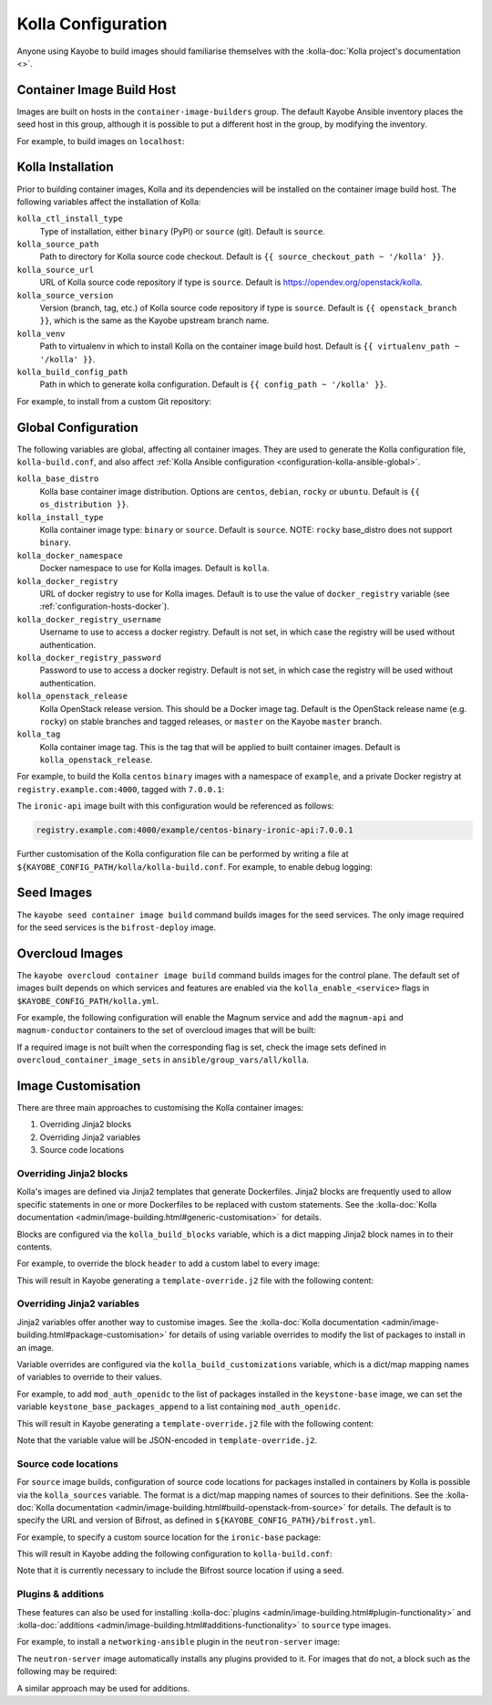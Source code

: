 .. _configuration-kolla:

===================
Kolla Configuration
===================

Anyone using Kayobe to build images should familiarise themselves with the
:kolla-doc:`Kolla project's documentation <>`.

Container Image Build Host
==========================

Images are built on hosts in the ``container-image-builders`` group. The
default Kayobe Ansible inventory places the seed host in this group, although
it is possible to put a different host in the group, by modifying the
inventory.

For example, to build images on ``localhost``:

.. code-block:: console
   :caption: ``inventory/groups``

   [container-image-builders:children]

.. code-block:: console
   :caption: ``inventory/hosts``

   [container-image-builders]
   localhost

Kolla Installation
==================

Prior to building container images, Kolla and its dependencies will be
installed on the container image build host. The following variables affect the
installation of Kolla:

``kolla_ctl_install_type``
    Type of installation, either ``binary`` (PyPI) or ``source`` (git). Default
    is ``source``.
``kolla_source_path``
    Path to directory for Kolla source code checkout. Default is ``{{
    source_checkout_path ~ '/kolla' }}``.
``kolla_source_url``
    URL of Kolla source code repository if type is ``source``. Default is
    https://opendev.org/openstack/kolla.
``kolla_source_version``
    Version (branch, tag, etc.) of Kolla source code repository if type is
    ``source``. Default is ``{{ openstack_branch }}``, which is the same as the
    Kayobe upstream branch name.
``kolla_venv``
    Path to virtualenv in which to install Kolla on the container image build
    host. Default is ``{{ virtualenv_path ~ '/kolla' }}``.
``kolla_build_config_path``
    Path in which to generate kolla configuration. Default is ``{{ config_path
    ~ '/kolla' }}``.

For example, to install from a custom Git repository:

.. code-block:: yaml
   :caption: ``kolla.yml``

   kolla_source_url: https://git.example.com/kolla
   kolla_source_version: downstream

.. _configuration-kolla-global:

Global Configuration
====================

The following variables are global, affecting all container images. They are
used to generate the Kolla configuration file, ``kolla-build.conf``, and also
affect :ref:`Kolla Ansible configuration <configuration-kolla-ansible-global>`.

``kolla_base_distro``
    Kolla base container image distribution. Options are ``centos``,
    ``debian``, ``rocky`` or ``ubuntu``. Default is ``{{ os_distribution }}``.
``kolla_install_type``
    Kolla container image type: ``binary`` or ``source``. Default is
    ``source``. NOTE: ``rocky`` base_distro does not support ``binary``.
``kolla_docker_namespace``
    Docker namespace to use for Kolla images. Default is ``kolla``.
``kolla_docker_registry``
    URL of docker registry to use for Kolla images. Default is to use the value
    of ``docker_registry`` variable (see :ref:`configuration-hosts-docker`).
``kolla_docker_registry_username``
    Username to use to access a docker registry. Default is not set, in which
    case the registry will be used without authentication.
``kolla_docker_registry_password``
    Password to use to access a docker registry. Default is not set, in which
    case the registry will be used without authentication.
``kolla_openstack_release``
    Kolla OpenStack release version. This should be a Docker image tag. Default
    is the OpenStack release name (e.g. ``rocky``) on stable branches and
    tagged releases, or ``master`` on the Kayobe ``master`` branch.
``kolla_tag``
    Kolla container image tag. This is the tag that will be applied to built
    container images. Default is ``kolla_openstack_release``.

For example, to build the Kolla ``centos`` ``binary`` images with a namespace
of ``example``, and a private Docker registry at ``registry.example.com:4000``,
tagged with ``7.0.0.1``:

.. code-block:: yaml
   :caption: ``kolla.yml``

   kolla_base_distro: centos
   kolla_install_type: binary
   kolla_docker_namespace: example
   kolla_docker_registry: registry.example.com:4000
   kolla_openstack_release: 7.0.0.1

The ``ironic-api`` image built with this configuration would be referenced as
follows:

.. code-block:: console

   registry.example.com:4000/example/centos-binary-ironic-api:7.0.0.1

Further customisation of the Kolla configuration file can be performed by
writing a file at ``${KAYOBE_CONFIG_PATH/kolla/kolla-build.conf``. For example,
to enable debug logging:

.. code-block:: ini
   :caption: ``kolla/kolla-build.conf``

   [DEFAULT]
   debug = True

Seed Images
===========

The ``kayobe seed container image build`` command builds images for the seed
services. The only image required for the seed services is the
``bifrost-deploy`` image.

Overcloud Images
================

The ``kayobe overcloud container image build`` command builds images for the
control plane.  The default set of images built depends on which services and
features are enabled via the ``kolla_enable_<service>`` flags in
``$KAYOBE_CONFIG_PATH/kolla.yml``.

For example, the following configuration will enable the Magnum service and add
the ``magnum-api`` and ``magnum-conductor`` containers to the set of overcloud
images that will be built:

.. code-block:: yaml
   :caption: ``kolla.yml``

   kolla_enable_magnum: true

If a required image is not built when the corresponding flag is set, check the
image sets defined in ``overcloud_container_image_sets`` in
``ansible/group_vars/all/kolla``.

Image Customisation
===================

There are three main approaches to customising the Kolla container images:

#. Overriding Jinja2 blocks
#. Overriding Jinja2 variables
#. Source code locations

Overriding Jinja2 blocks
------------------------

Kolla's images are defined via Jinja2 templates that generate Dockerfiles.
Jinja2 blocks are frequently used to allow specific statements in one or more
Dockerfiles to be replaced with custom statements. See the :kolla-doc:`Kolla
documentation <admin/image-building.html#generic-customisation>` for details.

Blocks are configured via the ``kolla_build_blocks`` variable, which is a dict
mapping Jinja2 block names in to their contents.

For example, to override the block ``header`` to add a custom label to every
image:

.. code-block:: yaml
   :caption: ``kolla.yml``

   kolla_build_blocks:
     header: |
       LABEL foo="bar"

This will result in Kayobe generating a ``template-override.j2`` file with the
following content:

.. code-block:: console
   :caption: ``template-override.j2``

   {% extends parent_template %}

   {% block header %}
   LABEL foo="bar"
   {% endblock %}

Overriding Jinja2 variables
---------------------------

Jinja2 variables offer another way to customise images.  See the
:kolla-doc:`Kolla documentation
<admin/image-building.html#package-customisation>` for details of using
variable overrides to modify the list of packages to install in an image.

Variable overrides are configured via the ``kolla_build_customizations``
variable, which is a dict/map mapping names of variables to override to their
values.

For example, to add ``mod_auth_openidc`` to the list of packages installed in
the ``keystone-base`` image, we can set the variable
``keystone_base_packages_append`` to a list containing ``mod_auth_openidc``.

.. code-block:: yaml
   :caption: ``kolla.yml``

   kolla_build_customizations:
     keystone_base_packages_append:
       - mod_auth_openidc

This will result in Kayobe generating a ``template-override.j2`` file with the
following content:

.. code-block:: console
   :caption: ``template-override.j2``

   {% extends parent_template %}

   {% set keystone_base_packages_append = ["mod_auth_openidc"] %}

Note that the variable value will be JSON-encoded in ``template-override.j2``.

Source code locations
---------------------

For ``source`` image builds, configuration of source code locations for
packages installed in containers by Kolla is possible via the ``kolla_sources``
variable. The format is a dict/map mapping names of sources to their
definitions. See the :kolla-doc:`Kolla documentation
<admin/image-building.html#build-openstack-from-source>` for details. The
default is to specify the URL and version of Bifrost, as defined in
``${KAYOBE_CONFIG_PATH}/bifrost.yml``.

For example, to specify a custom source location for the ``ironic-base``
package:

.. code-block:: yaml
   :caption: ``kolla.yml``

   kolla_sources:
     bifrost-base:
       type: "git"
       location: "{{ kolla_bifrost_source_url }}"
       reference: "{{ kolla_bifrost_source_version }}"
     ironic-base:
       type: "git"
       location: https://git.example.com/ironic
       reference: downstream

This will result in Kayobe adding the following configuration to
``kolla-build.conf``:

.. code-block:: ini
   :caption: ``kolla-build.conf``

   [bifrost-base]
   type = git
   location = https://opendev.org/openstack/bifrost
   reference = stable/rocky

   [ironic-base]
   type = git
   location = https://git.example.com/ironic
   reference = downstream

Note that it is currently necessary to include the Bifrost source location if
using a seed.

Plugins & additions
-------------------

These features can also be used for installing :kolla-doc:`plugins
<admin/image-building.html#plugin-functionality>` and :kolla-doc:`additions
<admin/image-building.html#additions-functionality>` to ``source`` type images.

For example, to install a ``networking-ansible`` plugin in the
``neutron-server`` image:

.. code-block:: yaml
   :caption: ``kolla.yml``

   kolla_sources:
     bifrost-base:
       type: "git"
       location: "{{ kolla_bifrost_source_url }}"
       reference: "{{ kolla_bifrost_source_version }}"
     neutron-server-plugin-networking-ansible:
       type: "git"
       location: https://git.example.com/networking-ansible
       reference: downstream

The ``neutron-server`` image automatically installs any plugins provided to it.
For images that do not, a block such as the following may be required:

.. code-block:: yaml
   :caption: ``kolla.yml``

   kolla_build_blocks:
     neutron_server_footer: |
       ADD plugins-archive /
       pip --no-cache-dir install /plugins/*

A similar approach may be used for additions.
